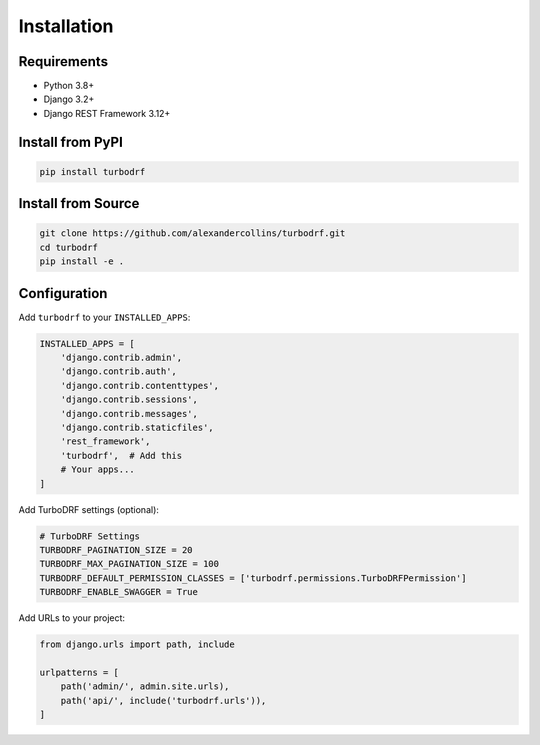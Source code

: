 Installation
============

Requirements
------------

* Python 3.8+
* Django 3.2+
* Django REST Framework 3.12+

Install from PyPI
-----------------

.. code-block:: bash

   pip install turbodrf

Install from Source
-------------------

.. code-block:: bash

   git clone https://github.com/alexandercollins/turbodrf.git
   cd turbodrf
   pip install -e .

Configuration
-------------

Add ``turbodrf`` to your ``INSTALLED_APPS``:

.. code-block:: python

   INSTALLED_APPS = [
       'django.contrib.admin',
       'django.contrib.auth',
       'django.contrib.contenttypes',
       'django.contrib.sessions',
       'django.contrib.messages',
       'django.contrib.staticfiles',
       'rest_framework',
       'turbodrf',  # Add this
       # Your apps...
   ]

Add TurboDRF settings (optional):

.. code-block:: python

   # TurboDRF Settings
   TURBODRF_PAGINATION_SIZE = 20
   TURBODRF_MAX_PAGINATION_SIZE = 100
   TURBODRF_DEFAULT_PERMISSION_CLASSES = ['turbodrf.permissions.TurboDRFPermission']
   TURBODRF_ENABLE_SWAGGER = True

Add URLs to your project:

.. code-block:: python

   from django.urls import path, include

   urlpatterns = [
       path('admin/', admin.site.urls),
       path('api/', include('turbodrf.urls')),
   ]